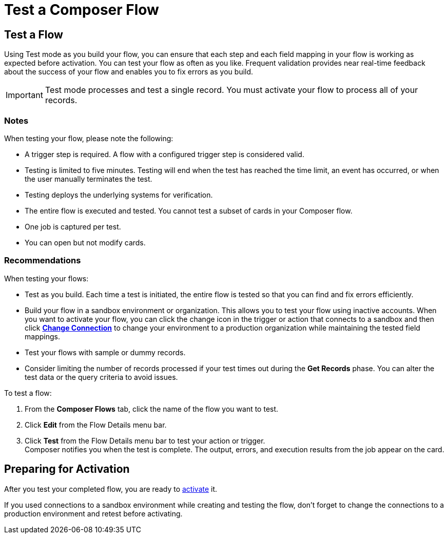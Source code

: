 = Test a Composer Flow

== Test a Flow

Using Test mode as you build your flow, you can ensure that each step and each field mapping in your flow is working as expected before activation. You can test your flow as often as you like. Frequent validation provides near real-time feedback about the success of your flow and enables you to fix errors as you build.

IMPORTANT: Test mode processes and test a single record. You must activate your flow to process all of your records.

=== Notes

When testing your flow, please note the following:

* A trigger step is required. A flow with a configured trigger step is considered valid.
* Testing is limited to five minutes. Testing will end when the test has reached the time limit, an event has occurred, or when the user manually terminates the test.
* Testing deploys the underlying systems for verification.
* The entire flow is executed and tested. You cannot test a subset of cards in your Composer flow.
* One job is captured per test.
* You can open but not modify cards.

=== Recommendations

When testing your flows:

* Test as you build. Each time a test is initiated, the entire flow is tested so that you can find and fix errors efficiently.
* Build your flow in a sandbox environment or organization. This allows you to test your flow using inactive accounts. When you want to activate your flow, you can click the change icon in the trigger or action that connects to a sandbox and then click xref:ms-composer-flows.adoc#change-a-connection[*Change Connection*] to change your environment to a production organization while maintaining the tested field mappings.
* Test your flows with sample or dummy records.
* Consider limiting the number of records processed if your test times out during the *Get Records* phase. You can alter the test data or the query criteria to avoid issues.

To test a flow:

. From the *Composer Flows* tab, click the name of the flow you want to test.
. Click *Edit* from the Flow Details menu bar.
. Click *Test*  from the Flow Details menu bar to test your action or trigger. +
Composer notifies you when the test is complete. The output, errors, and execution results from the job appear on the card.

== Preparing for Activation

After you test your completed flow, you are ready to xref:ms_composer_activation.adoc[activate] it.

If you used connections to a sandbox environment while creating and testing the flow, don't forget to change the connections to a production environment and retest before activating.
